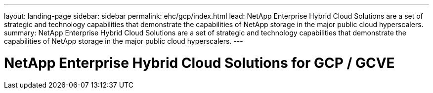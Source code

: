 ---
layout: landing-page
sidebar: sidebar
permalink: ehc/gcp/index.html
lead: NetApp Enterprise Hybrid Cloud Solutions are a set of strategic and technology capabilities that demonstrate the capabilities of NetApp storage in the major public cloud hyperscalers.
summary: NetApp Enterprise Hybrid Cloud Solutions are a set of strategic and technology capabilities that demonstrate the capabilities of NetApp storage in the major public cloud hyperscalers.
---

= NetApp Enterprise Hybrid Cloud Solutions for GCP / GCVE
:hardbreaks:
:nofooter:
:icons: font
:linkattrs:
:imagesdir: ./media/
